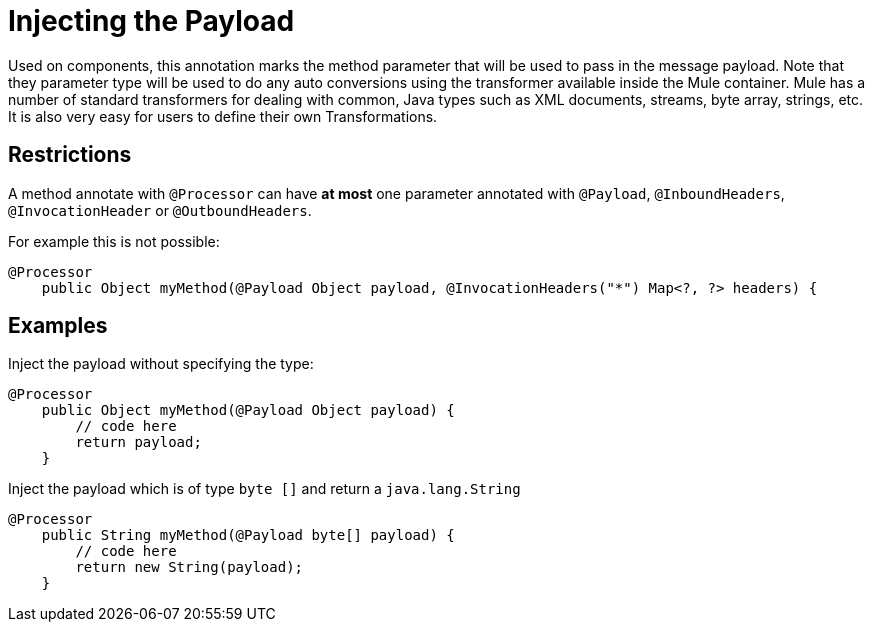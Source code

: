 = Injecting the Payload

Used on components, this annotation marks the method parameter that will be used to pass in the message payload. Note that they parameter type will be used to do any auto conversions using the transformer available inside the Mule container. Mule has a number of standard transformers for dealing with common, Java types such as XML documents, streams, byte array, strings, etc. It is also very easy for users to define their own Transformations.

== Restrictions

A method annotate with `@Processor` can have *at most* one parameter annotated with `@Payload`, `@InboundHeaders`, `@InvocationHeader` or `@OutboundHeaders`.

For example this is not possible:

[source]
----
@Processor
    public Object myMethod(@Payload Object payload, @InvocationHeaders("*") Map<?, ?> headers) {
----

== Examples

Inject the payload without specifying the type:

[source]
----
@Processor
    public Object myMethod(@Payload Object payload) {
        // code here
        return payload;
    }
----

Inject the payload which is of type `byte []` and return a `java.lang.String`

[source]
----
@Processor
    public String myMethod(@Payload byte[] payload) {
        // code here
        return new String(payload);
    }
----
